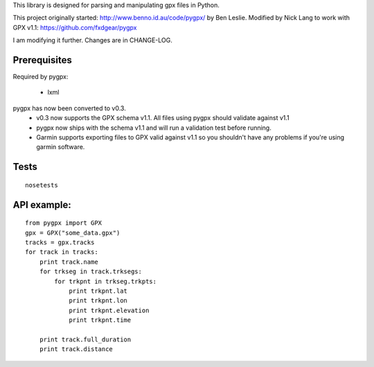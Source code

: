 This library is designed for parsing and manipulating gpx files in Python.

This project originally started: http://www.benno.id.au/code/pygpx/ by Ben Leslie.
Modified by Nick Lang to work with GPX v1.1: https://github.com/fxdgear/pygpx

I am modifying it further. Changes are in CHANGE-LOG.

Prerequisites
-------------

Required by pygpx:

    * lxml


pygpx has now been converted to v0.3.
	* v0.3 now supports the GPX schema v1.1. All files using pygpx should validate against v1.1
	* pygpx now ships with the schema v1.1 and will run a validation test before running.
	* Garmin supports exporting files to GPX valid against v1.1 so you shouldn't have any problems if you're using garmin software.

Tests
-------

::

    nosetests
	
API example:
--------------

::

    from pygpx import GPX
    gpx = GPX("some_data.gpx")
    tracks = gpx.tracks
    for track in tracks:
        print track.name
        for trkseg in track.trksegs:
            for trkpnt in trkseg.trkpts:
                print trkpnt.lat
                print trkpnt.lon
                print trkpnt.elevation
                print trkpnt.time
        
        print track.full_duration
        print track.distance
